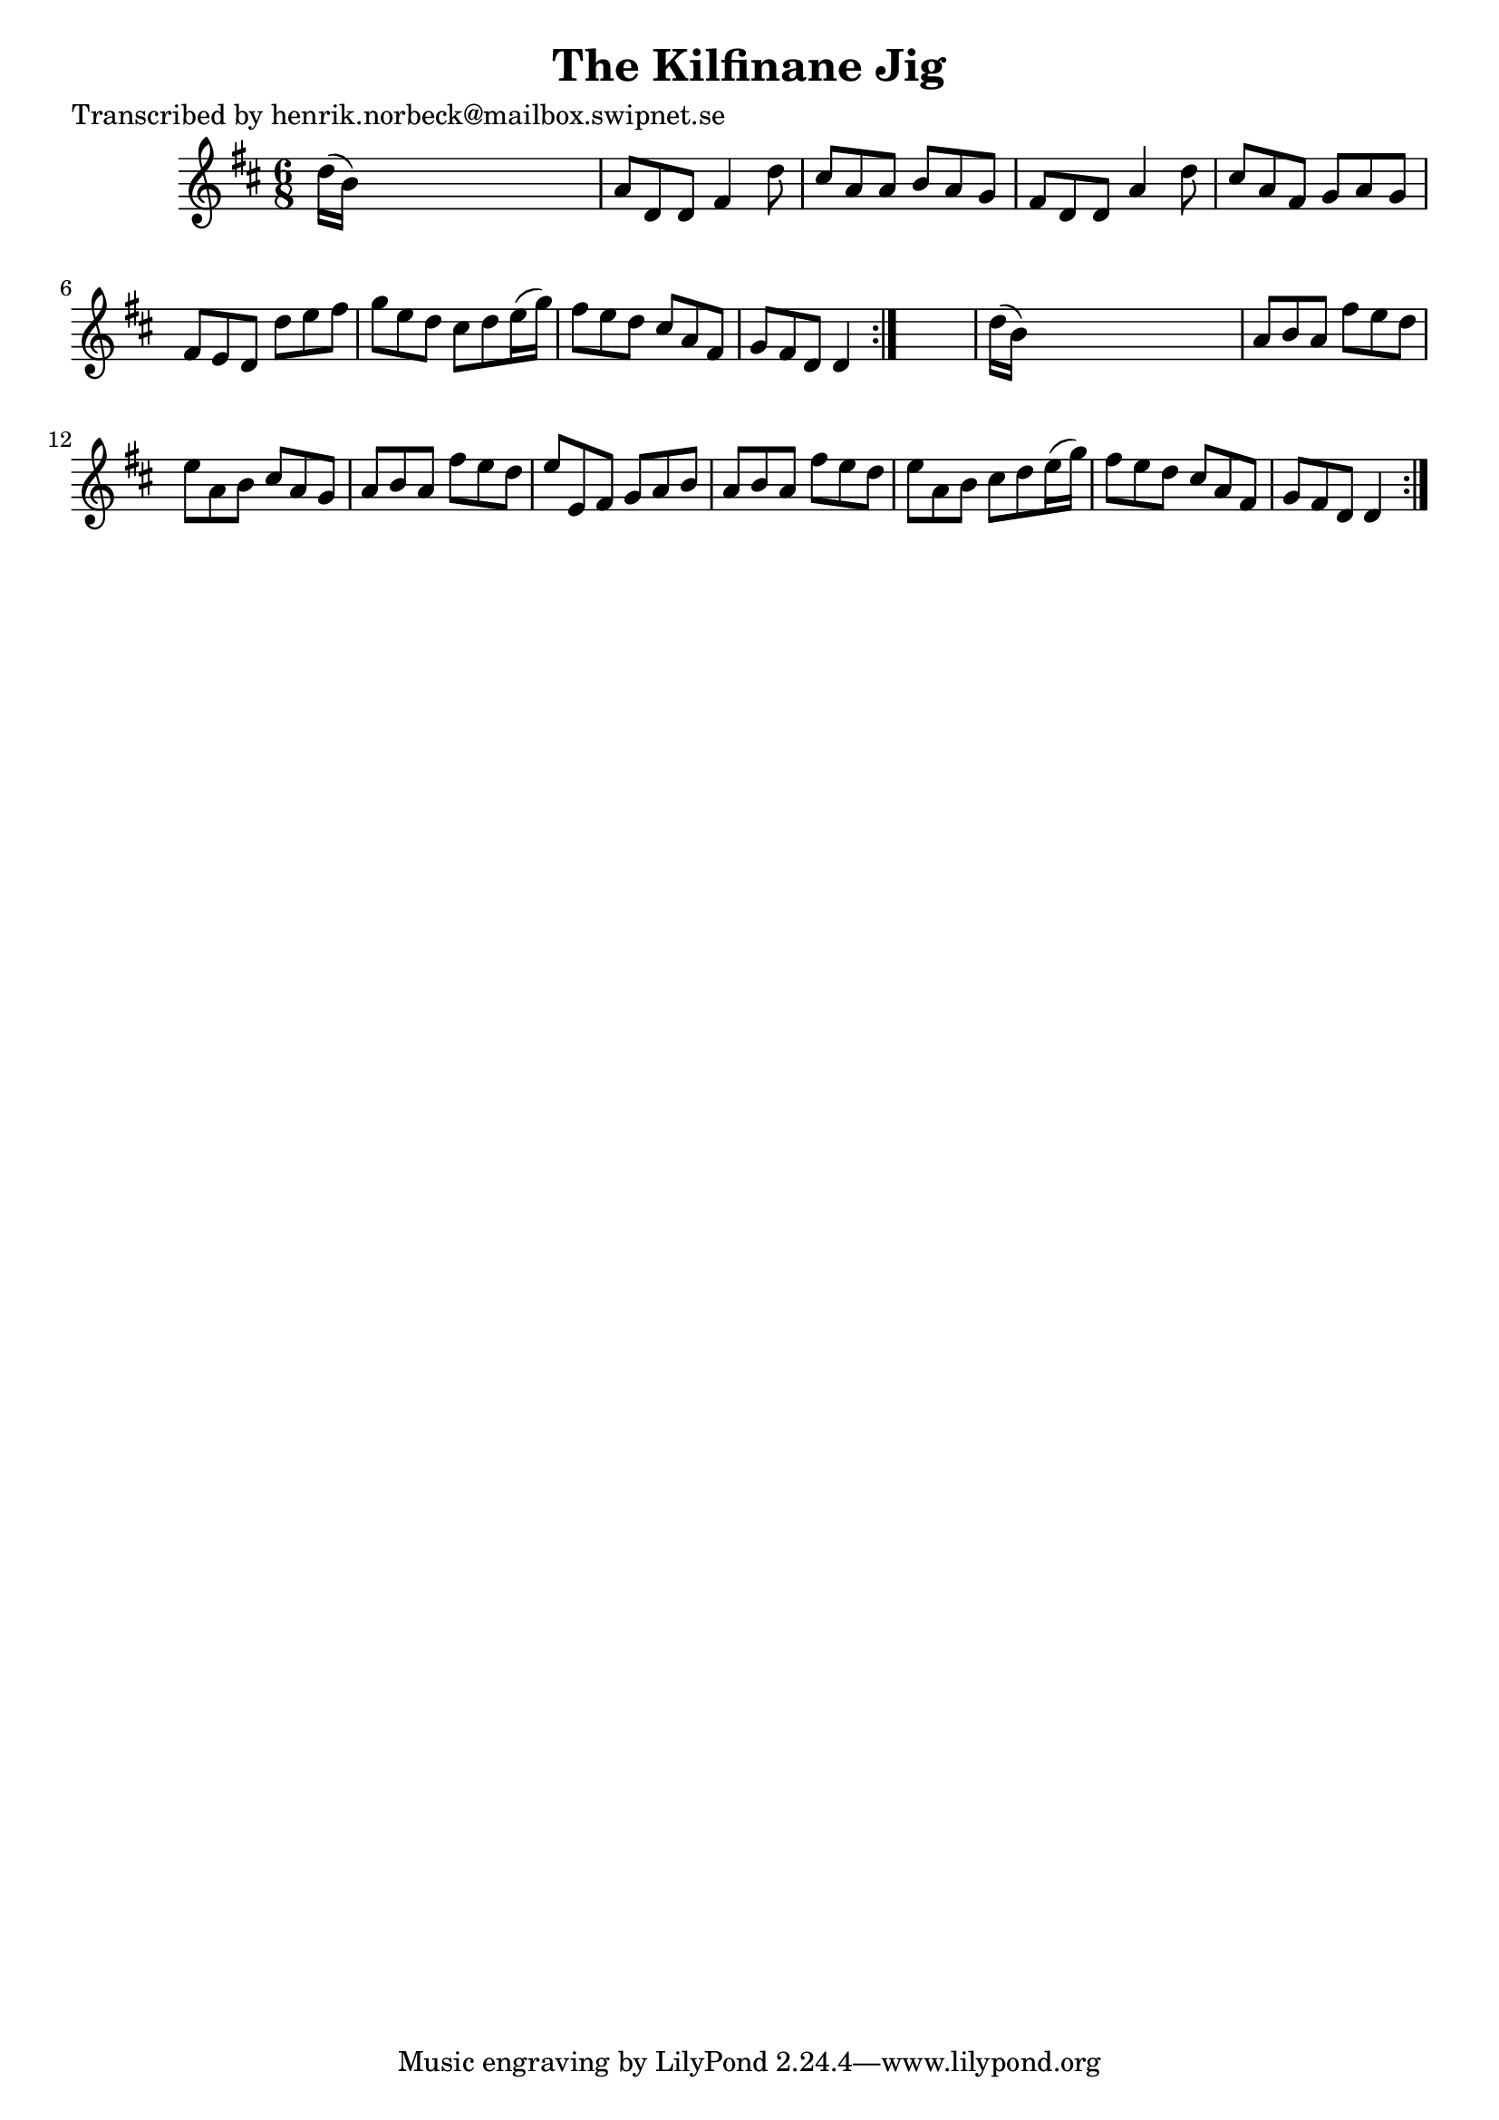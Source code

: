 
\version "2.16.2"
% automatically converted by musicxml2ly from xml/1070_hn.xml

%% additional definitions required by the score:
\language "english"


\header {
    poet = "Transcribed by henrik.norbeck@mailbox.swipnet.se"
    encoder = "abc2xml version 63"
    encodingdate = "2015-01-25"
    title = "The Kilfinane Jig"
    }

\layout {
    \context { \Score
        autoBeaming = ##f
        }
    }
PartPOneVoiceOne =  \relative d'' {
    \repeat volta 2 {
        \repeat volta 2 {
            \key d \major \time 6/8 d16 ( [ b16 ) ] s8*5 | % 2
            a8 [ d,8 d8 ] fs4 d'8 | % 3
            cs8 [ a8 a8 ] b8 [ a8 g8 ] | % 4
            fs8 [ d8 d8 ] a'4 d8 | % 5
            cs8 [ a8 fs8 ] g8 [ a8 g8 ] | % 6
            fs8 [ e8 d8 ] d'8 [ e8 fs8 ] | % 7
            g8 [ e8 d8 ] cs8 [ d8 e16 ( g16 ) ] | % 8
            fs8 [ e8 d8 ] cs8 [ a8 fs8 ] | % 9
            g8 [ fs8 d8 ] d4 }
        s8 | \barNumberCheck #10
        d'16 ( [ b16 ) ] s8*5 | % 11
        a8 [ b8 a8 ] fs'8 [ e8 d8 ] | % 12
        e8 [ a,8 b8 ] cs8 [ a8 g8 ] | % 13
        a8 [ b8 a8 ] fs'8 [ e8 d8 ] | % 14
        e8 [ e,8 fs8 ] g8 [ a8 b8 ] | % 15
        a8 [ b8 a8 ] fs'8 [ e8 d8 ] | % 16
        e8 [ a,8 b8 ] cs8 [ d8 e16 ( g16 ) ] | % 17
        fs8 [ e8 d8 ] cs8 [ a8 fs8 ] | % 18
        g8 [ fs8 d8 ] d4 }
    }


% The score definition
\score {
    <<
        \new Staff <<
            \context Staff << 
                \context Voice = "PartPOneVoiceOne" { \PartPOneVoiceOne }
                >>
            >>
        
        >>
    \layout {}
    % To create MIDI output, uncomment the following line:
    %  \midi {}
    }


